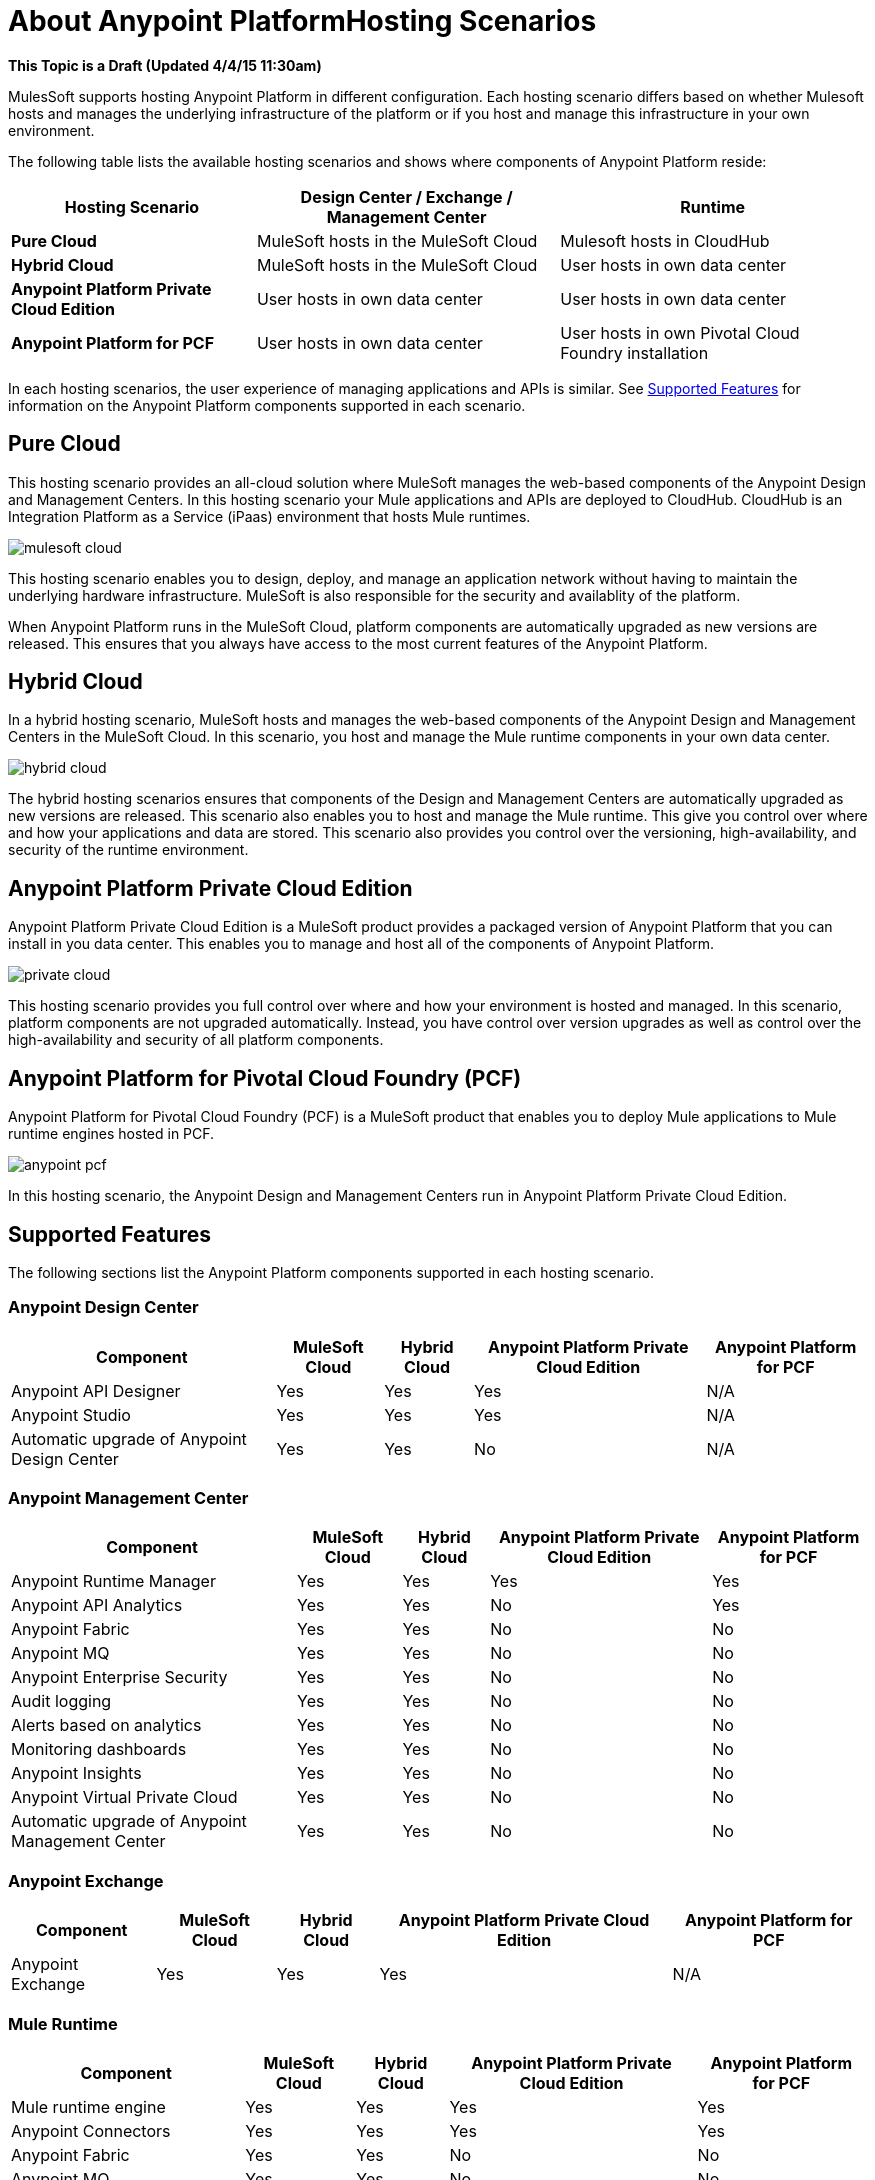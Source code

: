 = About Anypoint PlatformHosting Scenarios

**This Topic is a Draft (Updated 4/4/15 11:30am)**

MulesSoft supports hosting Anypoint Platform in different configuration. Each hosting scenario differs based on whether Mulesoft hosts and manages the underlying infrastructure of the platform or if you host and manage this infrastructure in your own environment.

The following table lists the available hosting scenarios and shows where components of Anypoint Platform reside:

[%header%autowidth.spread]
|===
| **Hosting Scenario** | Design Center / Exchange / Management Center | Runtime
| **Pure Cloud** | MuleSoft hosts in the MuleSoft Cloud | Mulesoft hosts in CloudHub
| **Hybrid Cloud** | MuleSoft hosts in the MuleSoft Cloud | User hosts in own data center
| **Anypoint Platform Private Cloud Edition** | User hosts in own data center | User hosts in own data center
| **Anypoint Platform for PCF** | User hosts in own data center | User hosts in own Pivotal Cloud Foundry installation
|===

In each hosting scenarios, the user experience of managing applications and APIs is similar. See xref:feature-comp[Supported Features] for information on the Anypoint Platform components supported in each scenario. 

== Pure Cloud

This hosting scenario provides an all-cloud solution where MuleSoft manages the web-based components of the Anypoint Design and Management Centers. In this hosting scenario your Mule applications and APIs are deployed to CloudHub. CloudHub is an Integration Platform as a Service (iPaas) environment that hosts Mule runtimes.

image:mulesoft-cloud.png[]

This hosting scenario enables you to design, deploy, and manage an application network without having to maintain the underlying hardware infrastructure. MuleSoft is also responsible for the security and availablity of the platform.

When Anypoint Platform runs in the MuleSoft Cloud, platform components are automatically upgraded as new versions are released. This ensures that you always have access to the most current features of the Anypoint Platform.

== Hybrid Cloud

In a hybrid hosting scenario, MuleSoft hosts and manages the web-based components of the Anypoint Design and Management Centers in the MuleSoft Cloud. In this scenario, you host and manage the Mule runtime components in your own data center.

image:hybrid-cloud.png[]

The hybrid hosting scenarios ensures that components of the Design and Management Centers are automatically upgraded as new versions are released. This scenario also enables you to host and manage the Mule runtime. This give you control over where and how your applications and data are stored. This scenario also provides you control over the versioning, high-availability, and security of the runtime environment.

== Anypoint Platform Private Cloud Edition

Anypoint Platform Private Cloud Edition is a MuleSoft product provides a packaged version of Anypoint Platform that you can install in you data center. This enables you to manage and host all of the components of Anypoint Platform.

image:private-cloud.png[]

This hosting scenario provides you full control over where and how your environment is hosted and managed. In this scenario, platform components are not upgraded automatically. Instead, you have control over version upgrades as well as control over the high-availability and security of all platform components.

== Anypoint Platform for Pivotal Cloud Foundry (PCF)

Anypoint Platform for Pivotal Cloud Foundry (PCF) is a MuleSoft product that enables you to deploy Mule applications to Mule runtime engines hosted in PCF.

image:anypoint-pcf.png[]

In this hosting scenario, the Anypoint Design and Management Centers run in Anypoint Platform Private Cloud Edition.

[[feature-comp]]
== Supported Features

The following sections list the Anypoint Platform components supported in each hosting scenario.

=== Anypoint Design Center

[%header%autowidth.spread]
|===
| Component | MuleSoft Cloud | Hybrid Cloud | Anypoint Platform Private Cloud Edition | Anypoint Platform for PCF
| Anypoint API Designer | Yes | Yes | Yes | N/A
| Anypoint Studio | Yes | Yes | Yes | N/A
| Automatic upgrade of Anypoint Design Center | Yes | Yes | No | N/A
|===

=== Anypoint Management Center

[%header%autowidth.spread]
|===
| Component | MuleSoft Cloud | Hybrid Cloud | Anypoint Platform Private Cloud Edition | Anypoint Platform for PCF
| Anypoint Runtime Manager | Yes | Yes | Yes | Yes
| Anypoint API Analytics | Yes | Yes | No | Yes
| Anypoint Fabric | Yes | Yes | No | No
| Anypoint MQ | Yes | Yes | No | No
| Anypoint Enterprise Security | Yes | Yes | No | No
| Audit logging | Yes | Yes | No | No
| Alerts based on analytics | Yes | Yes | No | No
| Monitoring dashboards | Yes | Yes | No | No
| Anypoint Insights | Yes | Yes | No | No
| Anypoint Virtual Private Cloud | Yes | Yes | No | No
| Automatic upgrade of Anypoint Management Center | Yes | Yes | No | No
|===


=== Anypoint Exchange

[%header%autowidth.spread]
|===
| Component | MuleSoft Cloud | Hybrid Cloud | Anypoint Platform Private Cloud Edition | Anypoint Platform for PCF
| Anypoint Exchange | Yes | Yes | Yes | N/A
|===


=== Mule Runtime

[%header%autowidth.spread]
|===
| Component | MuleSoft Cloud | Hybrid Cloud | Anypoint Platform Private Cloud Edition | Anypoint Platform for PCF
| Mule runtime engine | Yes | Yes | Yes | Yes
| Anypoint Connectors | Yes | Yes | Yes | Yes
| Anypoint Fabric | Yes | Yes | No | No
| Anypoint MQ | Yes | Yes | No | No
| Anypoint Enterprise Security | Yes | Yes | No | No
| Anypoint Virtual Private Cloud | Yes | Yes | No | No
| CloudHub | Yes | No | No | No
| Out-of-the-box identity management | Yes | Yes | No | No
| Automatic upgrade of Mule runtime | Yes | No | No | No
|===

== See Also

* link:/anypoint-private-cloud[About Anypoint Platform Private Cloud Edition]
* link:anypoint-platform-pcf[About Anypoint Platform for Pivotal Cloud Foundry]
* link:https://pivotal.io/platform/pcf-tutorials/getting-started-with-pivotal-cloud-foundry[Getting Started with Pivotal Cloud Foundry]
